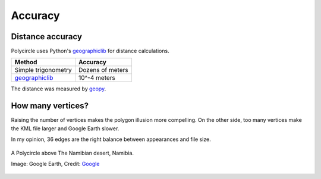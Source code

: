 .. _accuracy:

Accuracy
========

Distance accuracy
-----------------

Polycircle uses Python's `geographiclib`_ for distance calculations.

+------------------------+--------------------+
| Method                 | Accuracy           |
+========================+====================+
| Simple trigonometry    | Dozens of meters   |
+------------------------+--------------------+
| `geographiclib`_       | 10^-4 meters       |
+------------------------+--------------------+

The distance was measured by `geopy`_.

.. _geographiclib : https://pypi.python.org/pypi/geographiclib
.. _geopy : http://geopy.readthedocs.org/en/latest/


How many vertices?
------------------

Raising the number of vertices makes the polygon illusion more compelling.
On the other side, too many vertices make the KML file larger and Google Earth slower.

In my opinion, 36 edges are the right balance between appearances and file size.

.. figure:: _static/kml_namibia.png
   :width: 600 px
   :alt: A Polycircle above The Namibian desert, Namibia. Image: Google Earth, Credit: `Google`_
   :align: center

   A Polycircle above The Namibian desert, Namibia.

   Image: Google Earth, Credit: `Google`_

   .. _Google : http://www.google.com/permissions/geoguidelines/attr-guide.html



